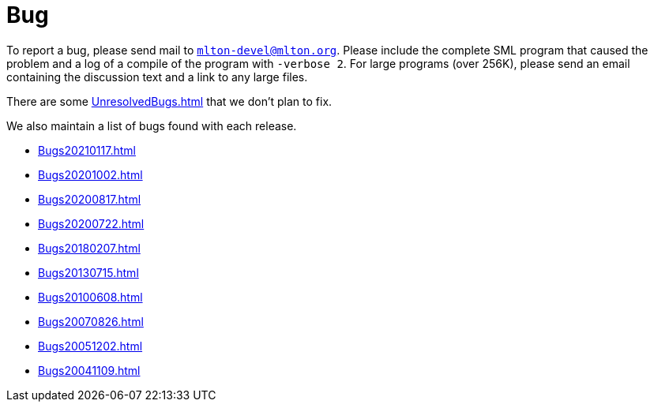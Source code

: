 = Bug

To report a bug, please send mail to
mailto:mlton-devel@mlton.org[`mlton-devel@mlton.org`].  Please include
the complete SML program that caused the problem and a log of a
compile of the program with `-verbose 2`.  For large programs (over
256K), please send an email containing the discussion text and a link
to any large files.

There are some <<UnresolvedBugs#>> that we don't plan to fix.

We also maintain a list of bugs found with each release.

* <<Bugs20210117#>>
* <<Bugs20201002#>>
* <<Bugs20200817#>>
* <<Bugs20200722#>>
* <<Bugs20180207#>>
* <<Bugs20130715#>>
* <<Bugs20100608#>>
* <<Bugs20070826#>>
* <<Bugs20051202#>>
* <<Bugs20041109#>>
